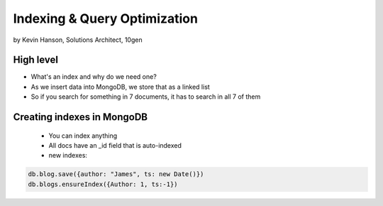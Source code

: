 ==========================================
Indexing & Query Optimization
==========================================

by Kevin Hanson, Solutions Architect, 10gen

High level
==========

* What's an index and why do we need one?
* As we insert data into MongoDB, we store that as a linked list
* So if you search for something in 7 documents, it has to search in all 7 of them


Creating indexes in MongoDB
===================================

 * You can index anything
 * All docs have an _id field that is auto-indexed
 * new indexes:
 
.. sourcecode:: javascript 

    db.blog.save({author: "James", ts: new Date()}) 
    db.blogs.ensureIndex({Author: 1, ts:-1})
